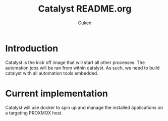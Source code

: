 #+title: Catalyst README.org
#+author: Cuken

* Introduction

Catalyst is the kick off image that will start all other processes. The automation jobs will be ran from within catalyst.
As such, we need to build catalyst with all automation tools embedded.

* Current implementation

Catalyst will use docker to spin up and manage the installed applications on a targeting PROXMOX host.
